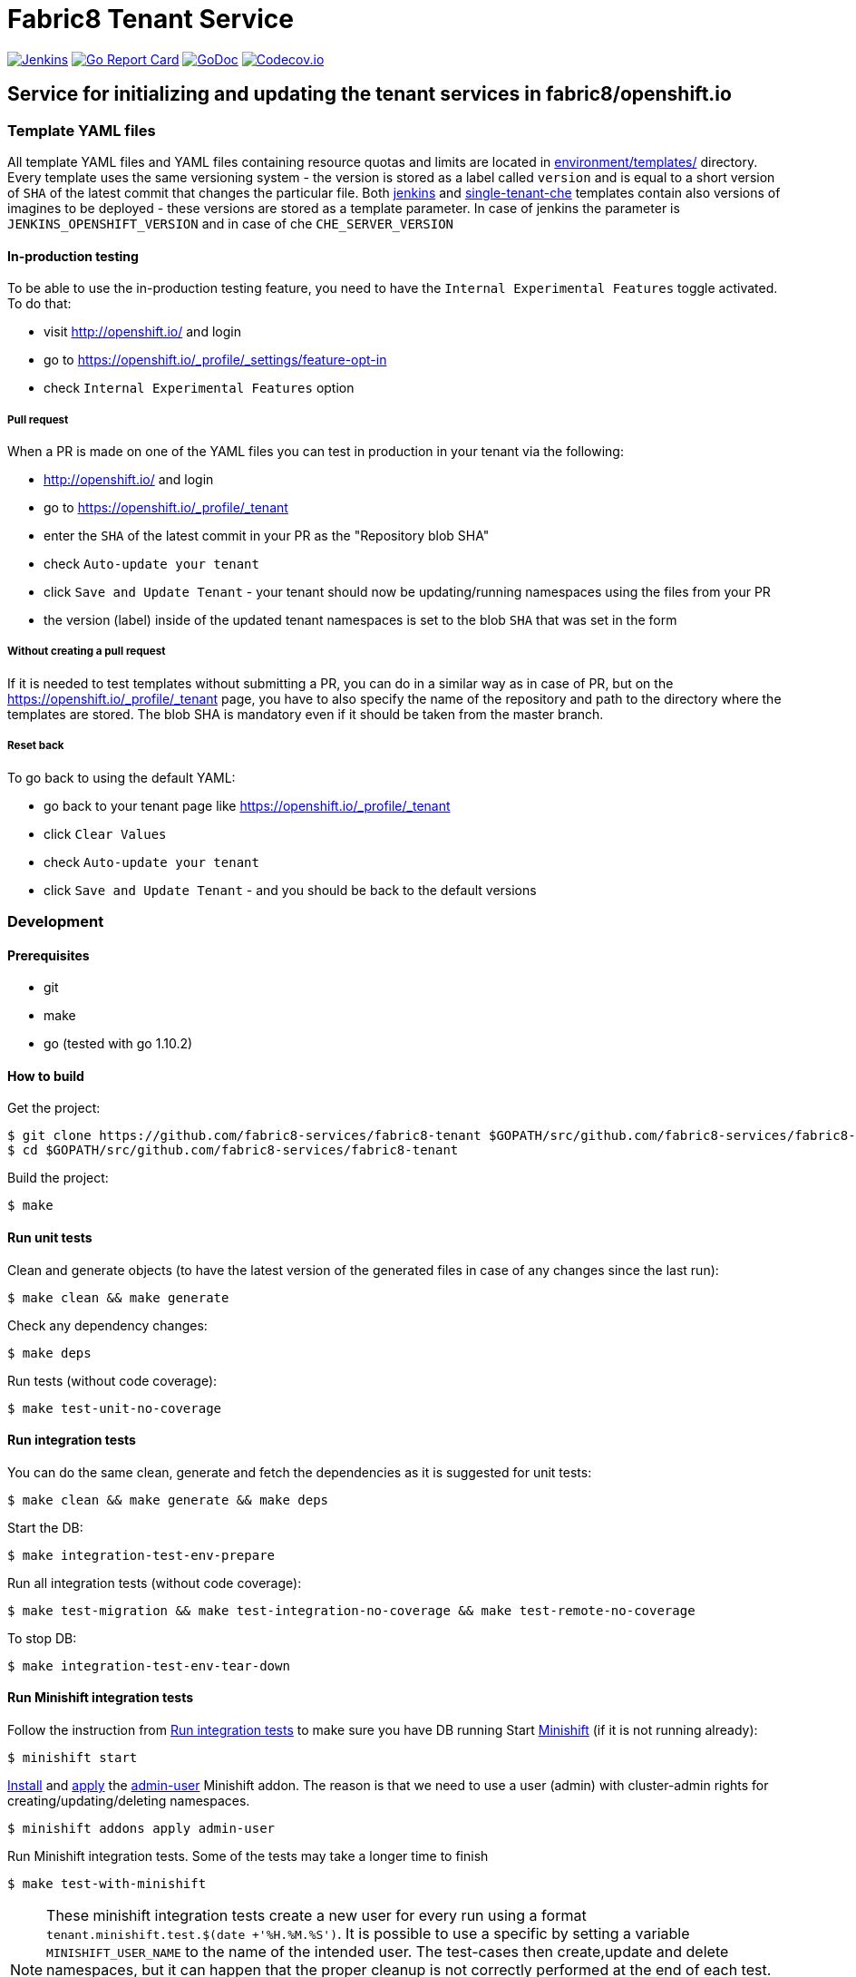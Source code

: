 = Fabric8 Tenant Service

image:https://ci.centos.org/buildStatus/icon?job=devtools-fabric8-tenant-build-master[Jenkins,link="https://ci.centos.org/view/Devtools/job/devtools-fabric8-tenant-build-master/lastBuild/"]
image:https://goreportcard.com/badge/github.com/fabric8-services/fabric8-tenant[Go Report Card, link="https://goreportcard.com/report/github.com/fabric8-services/fabric8-tenant"]
image:https://godoc.org/github.com/fabric8-services/fabric8-tenant?status.png[GoDoc,link="https://godoc.org/github.com/fabric8-services/fabric8-tenant"]
image:https://codecov.io/gh/fabric8-services/fabric8-tenant/branch/master/graph/badge.svg[Codecov.io,link="https://codecov.io/gh/fabric8-services/fabric8-tenant"]


== Service for initializing and updating the tenant services in fabric8/openshift.io

=== Template YAML files

All template YAML files and YAML files containing resource quotas and limits are located in link:environment/templates/[] directory.
Every template uses the same versioning system - the version is stored as a label called `version` and is equal to a short version of `SHA` of the latest commit that changes the particular file.
Both link:environment/templates/fabric8-tenant-jenkins.yml[jenkins] and link:environment/templates/fabric8-tenant-che.yml[single-tenant-che] templates contain also versions of imagines to be deployed - these versions are stored as a template parameter. In case of jenkins the parameter is `JENKINS_OPENSHIFT_VERSION` and in case of che `CHE_SERVER_VERSION`

==== In-production testing

To be able to use the in-production testing feature, you need to have the `Internal Experimental Features` toggle activated. To do that:

* visit http://openshift.io/ and login
* go to https://openshift.io/_profile/_settings/feature-opt-in
* check `Internal Experimental Features` option

===== Pull request

When a PR is made on one of the YAML files you can test in production in your tenant via the following:

* http://openshift.io/ and login
* go to https://openshift.io/_profile/_tenant
* enter the `SHA` of the latest commit in your PR as the "Repository blob SHA"
* check `Auto-update your tenant`
* click `Save and Update Tenant` - your tenant should now be updating/running namespaces using the files from your PR
* the version (label) inside of the updated tenant namespaces is set to the blob `SHA` that was set in the form

===== Without creating a pull request

If it is needed to test templates without submitting a PR, you can do in a similar way as in case of PR, but on the https://openshift.io/_profile/_tenant page, you have to also specify the name of the repository and path to the directory where the templates are stored. The blob SHA is mandatory even if it should be taken from the master branch.

===== Reset back

To go back to using the default YAML:

* go back to your tenant page like https://openshift.io/_profile/_tenant
* click `Clear Values`
* check `Auto-update your tenant`
* click `Save and Update Tenant` - and you should be back to the default versions

=== Development

==== Prerequisites

* git
* make
* go (tested with go 1.10.2)

==== How to build

Get the project:
```
$ git clone https://github.com/fabric8-services/fabric8-tenant $GOPATH/src/github.com/fabric8-services/fabric8-tenant
$ cd $GOPATH/src/github.com/fabric8-services/fabric8-tenant
```
Build the project:
```
$ make
```

==== Run unit tests


Clean and generate objects (to have the latest version of the generated files in case of any changes since the last run):
```
$ make clean && make generate
```

Check any dependency changes:
```
$ make deps
```

Run tests (without code coverage):
```
$ make test-unit-no-coverage
```

==== Run integration tests

You can do the same clean, generate and fetch the dependencies as it is suggested for unit tests:
```
$ make clean && make generate && make deps
```

Start the DB:
```
$ make integration-test-env-prepare
```

Run all integration tests (without code coverage):
```
$ make test-migration && make test-integration-no-coverage && make test-remote-no-coverage
```

To stop DB:
```
$ make integration-test-env-tear-down
```

==== Run Minishift integration tests

Follow the instruction from <<Run integration tests>> to make sure you have DB running
Start https://github.com/minishift/minishift[Minishift] (if it is not running already):
```
$ minishift start
```

https://docs.okd.io/latest/minishift/using/addons.html#installing-addons[Install] and https://docs.okd.io/latest/minishift/using/addons.html#apply-addons[apply] the https://docs.okd.io/latest/minishift/using/addons.html#default-addons[admin-user] Minishift addon.
The reason is that we need to use a user (admin) with cluster-admin rights for creating/updating/deleting namespaces.
```
$ minishift addons apply admin-user
```

Run Minishift integration tests. Some of the tests may take a longer time to finish
```
$ make test-with-minishift
```

NOTE: These minishift integration tests create a new user for every run using a format `tenant.minishift.test.$(date +'%H.%M.%S')`. It is possible to use a specific by setting a variable `MINISHIFT_USER_NAME` to the name of the intended user.
The test-cases then create,update and delete namespaces, but it can happen that the proper cleanup is not correctly performed at the end of each test.
To remove all namespaces starting with `tenant-minishift-test-*` please use `$ make clean-minishift-namespaces`. To remove all users starting with `tenant.minishift.test.*` please use `$ make clean-minishift-users`. To remove both users and namespaces use `$ make clean-minishift`.

==== Run all tests

Expecting that the DB is running (see <<Run integration tests>>) you can trigger all tests by a command:
```
make test-all
```

==== Code formatting

To check if the code is properly formatted run:
```
$ make check-go-format
```

To format the code:
```
$ make format-go-code
```

